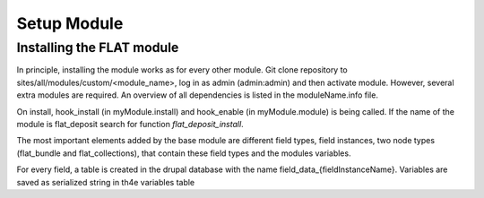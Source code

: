 .. _install_module:


************
Setup Module
************

.. _installing-docdir:

Installing the FLAT module
=============================

In principle, installing the module works as for every other module. Git clone repository to sites/all/modules/custom/<module_name>, log in as admin
(admin:admin) and then activate module. However, several extra modules are required. An overview of all dependencies is listed in the moduleName.info file.

On install, hook_install (in myModule.install) and hook_enable (in myModule.module) is being called. If the name of the module is flat_deposit search for function `flat_deposit_install`.

The most important elements added by the base module are different field types, field instances, two node types (flat_bundle and flat_collections), that contain these field types and the modules variables.


For every field, a table is created in the drupal database with the name field_data_{fieldInstanceName}. Variables are saved as serialized string in th4e variables table


